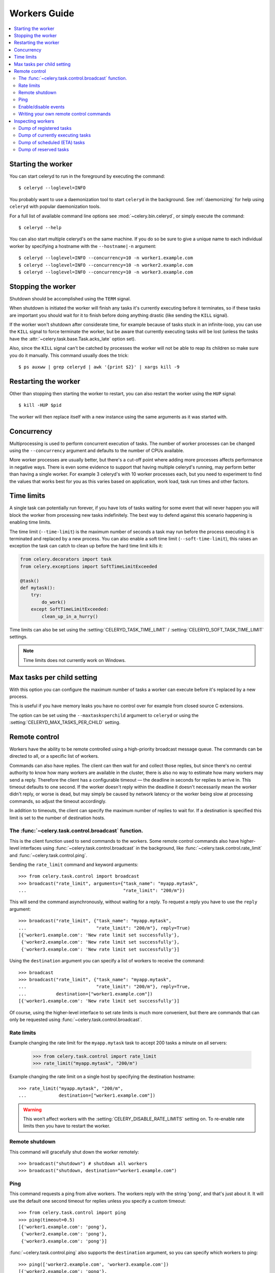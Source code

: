 .. _guide-worker:

===============
 Workers Guide
===============

.. contents::
    :local:

.. _worker-starting:

Starting the worker
===================

You can start celeryd to run in the foreground by executing the command::

    $ celeryd --loglevel=INFO

You probably want to use a daemonization tool to start
``celeryd`` in the background. See :ref:`daemonizing` for help
using ``celeryd`` with popular daemonization tools.

For a full list of available command line options see
:mod:`~celery.bin.celeryd`, or simply execute the command::

    $ celeryd --help

You can also start multiple celeryd's on the same machine. If you do so
be sure to give a unique name to each individual worker by specifying a
hostname with the ``--hostname|-n`` argument::

    $ celeryd --loglevel=INFO --concurrency=10 -n worker1.example.com
    $ celeryd --loglevel=INFO --concurrency=10 -n worker2.example.com
    $ celeryd --loglevel=INFO --concurrency=10 -n worker3.example.com

.. _worker-stopping:

Stopping the worker
===================

Shutdown should be accomplished using the ``TERM`` signal.

When shutdown is initiated the worker will finish any tasks it's currently
executing before it terminates, so if these tasks are important you should
wait for it to finish before doing anything drastic (like sending the ``KILL``
signal).

If the worker won't shutdown after considerate time, for example because
of tasks stuck in an infinite-loop, you can use the ``KILL`` signal to
force terminate the worker, but be aware that currently executing tasks will
be lost (unless the tasks have the :attr:`~celery.task.base.Task.acks_late`
option set).

Also, since the ``KILL`` signal can't be catched by processes the worker will
not be able to reap its children so make sure you do it manually. This
command usually does the trick::

    $ ps auxww | grep celeryd | awk '{print $2}' | xargs kill -9

.. _worker-restarting:

Restarting the worker
=====================

Other than stopping then starting the worker to restart, you can also
restart the worker using the ``HUP`` signal::

    $ kill -HUP $pid

The worker will then replace itself with a new instance using the same
arguments as it was started with.

.. _worker-concurrency:

Concurrency
===========

Multiprocessing is used to perform concurrent execution of tasks. The number
of worker processes can be changed using the ``--concurrency`` argument and
defaults to the number of CPUs available.

More worker processes are usually better, but there's a cut-off point where
adding more processes affects performance in negative ways.
There is even some evidence to support that having multiple celeryd's running,
may perform better than having a single worker. For example 3 celeryd's with
10 worker processes each, but you need to experiment to find the values that
works best for you as this varies based on application, work load, task
run times and other factors.

.. _worker-time-limits:

Time limits
===========

.. versionadded:: 2.0

A single task can potentially run forever, if you have lots of tasks
waiting for some event that will never happen you will block the worker
from processing new tasks indefinitely. The best way to defend against
this scenario happening is enabling time limits.

The time limit (``--time-limit``) is the maximum number of seconds a task
may run before the process executing it is terminated and replaced by a
new process. You can also enable a soft time limit (``--soft-time-limit``),
this raises an exception the task can catch to clean up before the hard
time limit kills it:

.. code-block:: python

    from celery.decorators import task
    from celery.exceptions import SoftTimeLimitExceeded

    @task()
    def mytask():
        try:
            do_work()
        except SoftTimeLimitExceeded:
            clean_up_in_a_hurry()

Time limits can also be set using the :setting:`CELERYD_TASK_TIME_LIMIT` /
:setting:`CELERYD_SOFT_TASK_TIME_LIMIT` settings.

.. note::

    Time limits does not currently work on Windows.

.. _worker-maxtasksperchild:

Max tasks per child setting
===========================

.. versionadded: 2.0

With this option you can configure the maximum number of tasks
a worker can execute before it's replaced by a new process.

This is useful if you have memory leaks you have no control over
for example from closed source C extensions.

The option can be set using the ``--maxtasksperchild`` argument
to ``celeryd`` or using the :setting:`CELERYD_MAX_TASKS_PER_CHILD` setting.

.. _worker-remote-control:

Remote control
==============

.. versionadded:: 2.0

Workers have the ability to be remote controlled using a high-priority
broadcast message queue. The commands can be directed to all, or a specific
list of workers.

Commands can also have replies. The client can then wait for and collect
those replies, but since there's no central authority to know how many
workers are available in the cluster, there is also no way to estimate
how many workers may send a reply. Therefore the client has a configurable
timeout — the deadline in seconds for replies to arrive in. This timeout
defaults to one second. If the worker doesn't reply within the deadline
it doesn't necessarily mean the worker didn't reply, or worse is dead, but
may simply be caused by network latency or the worker being slow at processing
commands, so adjust the timeout accordingly.

In addition to timeouts, the client can specify the maximum number
of replies to wait for. If a destination is specified this limit is set
to the number of destination hosts.

.. _worker-broadcast-fun:

The :func:`~celery.task.control.broadcast` function.
----------------------------------------------------

This is the client function used to send commands to the workers.
Some remote control commands also have higher-level interfaces using
:func:`~celery.task.control.broadcast` in the background, like
:func:`~celery.task.control.rate_limit` and :func:`~celery.task.control.ping`.

Sending the ``rate_limit`` command and keyword arguments::

    >>> from celery.task.control import broadcast
    >>> broadcast("rate_limit", arguments={"task_name": "myapp.mytask",
    ...                                    "rate_limit": "200/m"})

This will send the command asynchronously, without waiting for a reply.
To request a reply you have to use the ``reply`` argument::

    >>> broadcast("rate_limit", {"task_name": "myapp.mytask",
    ...                          "rate_limit": "200/m"}, reply=True)
    [{'worker1.example.com': 'New rate limit set successfully'},
     {'worker2.example.com': 'New rate limit set successfully'},
     {'worker3.example.com': 'New rate limit set successfully'}]

Using the ``destination`` argument you can specify a list of workers
to receive the command::

    >>> broadcast
    >>> broadcast("rate_limit", {"task_name": "myapp.mytask",
    ...                          "rate_limit": "200/m"}, reply=True,
    ...           destination=["worker1.example.com"])
    [{'worker1.example.com': 'New rate limit set successfully'}]


Of course, using the higher-level interface to set rate limits is much
more convenient, but there are commands that can only be requested
using :func:`~celery.task.control.broadcast`.

.. _worker-rate-limits:

Rate limits
-----------

Example changing the rate limit for the ``myapp.mytask`` task to accept
200 tasks a minute on all servers:

    >>> from celery.task.control import rate_limit
    >>> rate_limit("myapp.mytask", "200/m")

Example changing the rate limit on a single host by specifying the
destination hostname::

    >>> rate_limit("myapp.mytask", "200/m",
    ...            destination=["worker1.example.com"])

.. warning::

    This won't affect workers with the
    :setting:`CELERY_DISABLE_RATE_LIMITS` setting on. To re-enable rate limits
    then you have to restart the worker.

.. _worker-remote-shutdown:

Remote shutdown
---------------

This command will gracefully shut down the worker remotely::

    >>> broadcast("shutdown") # shutdown all workers
    >>> broadcast("shutdown, destination="worker1.example.com")

.. _worker-ping:

Ping
----

This command requests a ping from alive workers.
The workers reply with the string 'pong', and that's just about it.
It will use the default one second timeout for replies unless you specify
a custom timeout::

    >>> from celery.task.control import ping
    >>> ping(timeout=0.5)
    [{'worker1.example.com': 'pong'},
     {'worker2.example.com': 'pong'},
     {'worker3.example.com': 'pong'}]

:func:`~celery.task.control.ping` also supports the ``destination`` argument,
so you can specify which workers to ping::

    >>> ping(['worker2.example.com', 'worker3.example.com'])
    [{'worker2.example.com': 'pong'},
     {'worker3.example.com': 'pong'}]

.. _worker-enable-events:

Enable/disable events
---------------------

You can enable/disable events by using the ``enable_events``,
``disable_events`` commands. This is useful to temporarily monitor
a worker using celeryev/celerymon.

    >>> broadcast("enable_events")
    >>> broadcast("disable_events")

.. _worker-custom-control-commands:

Writing your own remote control commands
----------------------------------------

Remote control commands are registered in the control panel and
they take a single argument: the current
:class:`~celery.worker.control.ControlDispatch` instance.
From there you have access to the active
:class:`celery.worker.listener.CarrotListener` if needed.

Here's an example control command that restarts the broker connection:

.. code-block:: python

    from celery.worker.control import Panel

    @Panel.register
    def reset_connection(panel):
        panel.logger.critical("Connection reset by remote control.")
        panel.listener.reset_connection()
        return {"ok": "connection reset"}


These can be added to task modules, or you can keep them in their own module
then import them using the :setting:`CELERY_IMPORTS` setting::

    CELERY_IMPORTS = ("myapp.worker.control", )

.. _worker-inspect:

Inspecting workers
==================

:class:`celery.task.control.inspect` lets you inspect running workers. It uses
remote control commands under the hood.

.. code-block:: python

    >>> from celery.task.control import inspect

    # Inspect all nodes.
    >>> i = inspect()

    # Specify multiple nodes to inspect.
    >>> i = inspect(["worker1.example.com", "worker2.example.com"])

    # Specify a single node to inspect.
    >>> i = inspect("worker1.example.com")


.. _worker-inspect-registered-tasks:

Dump of registered tasks
------------------------

You can get a list of tasks registered in the worker using the
:meth:`~celery.task.control.inspect.registered_tasks`::

    >>> i.registered_tasks()
    [{'worker1.example.com': ['celery.delete_expired_task_meta',
                              'celery.execute_remote',
                              'celery.map_async',
                              'celery.ping',
                              'celery.task.http.HttpDispatchTask',
                              'tasks.add',
                              'tasks.sleeptask']}]

.. _worker-inspect-active-tasks:

Dump of currently executing tasks
---------------------------------

You can get a list of active tasks using
:meth:`~celery.task.control.inspect.active`::

    >>> i.active()
    [{'worker1.example.com':
        [{"name": "tasks.sleeptask",
          "id": "32666e9b-809c-41fa-8e93-5ae0c80afbbf",
          "args": "(8,)",
          "kwargs": "{}"}]}]

.. _worker-inspect-eta-schedule:

Dump of scheduled (ETA) tasks
-----------------------------

You can get a list of tasks waiting to be scheduled by using
:meth:`~celery.task.control.inspect.scheduled`::

    >>> i.scheduled()
    [{'worker1.example.com':
        [{"eta": "2010-06-07 09:07:52", "priority": 0,
          "request": {
            "name": "tasks.sleeptask",
            "id": "1a7980ea-8b19-413e-91d2-0b74f3844c4d",
            "args": "[1]",
            "kwargs": "{}"}},
         {"eta": "2010-06-07 09:07:53", "priority": 0,
          "request": {
            "name": "tasks.sleeptask",
            "id": "49661b9a-aa22-4120-94b7-9ee8031d219d",
            "args": "[2]",
            "kwargs": "{}"}}]}]

Note that these are tasks with an eta/countdown argument, not periodic tasks.

.. _worker-inspect-reserved:

Dump of reserved tasks
----------------------

Reserved tasks are tasks that has been received, but is still waiting to be
executed.

You can get a list of these using
:meth:`~celery.task.control.inspect.reserved`::

    >>> i.reserved()
    [{'worker1.example.com':
        [{"name": "tasks.sleeptask",
          "id": "32666e9b-809c-41fa-8e93-5ae0c80afbbf",
          "args": "(8,)",
          "kwargs": "{}"}]}]
